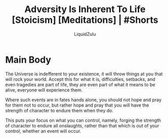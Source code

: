 #+TITLE:Adversity Is Inherent To Life [Stoicism] [Meditations] | #Shorts
#+AUTHOR:LiquidZulu
#+BIBLIOGRAPHY:e:/Zotero/library.bib
#+PANDOC_OPTIONS: csl:e:/Zotero/styles/australasian-physical-and-engineering-sciences-in-medicine.csl
#+HTML_HEAD:<link rel="stylesheet" type="text/css" href="file:///e:/emacs/documents/org-css/css/org.css"/>
#+OPTIONS: ^:{}
#+begin_comment
/This file is best viewed in [[https://www.gnu.org/software/emacs/][emacs]]!/
#+end_comment

* Main Body
The Universe is indefferent to your existence, it will throw things at you that will rock your world. Accept this for what it is, difficulties, setbacks, and even tragedies are part of life, they are even part of what it means to be alive, everyone will experience them.

Where such events are in fates hands alone, you should not hope and pray for them not to occur, but rather hope and pray that you will have the strength of character to endure them when they do.

This puts your focus on what you can control, namely, forging the strength of character to endure all onslaughts, rather than that which is out of your control, whether an event will occur.
